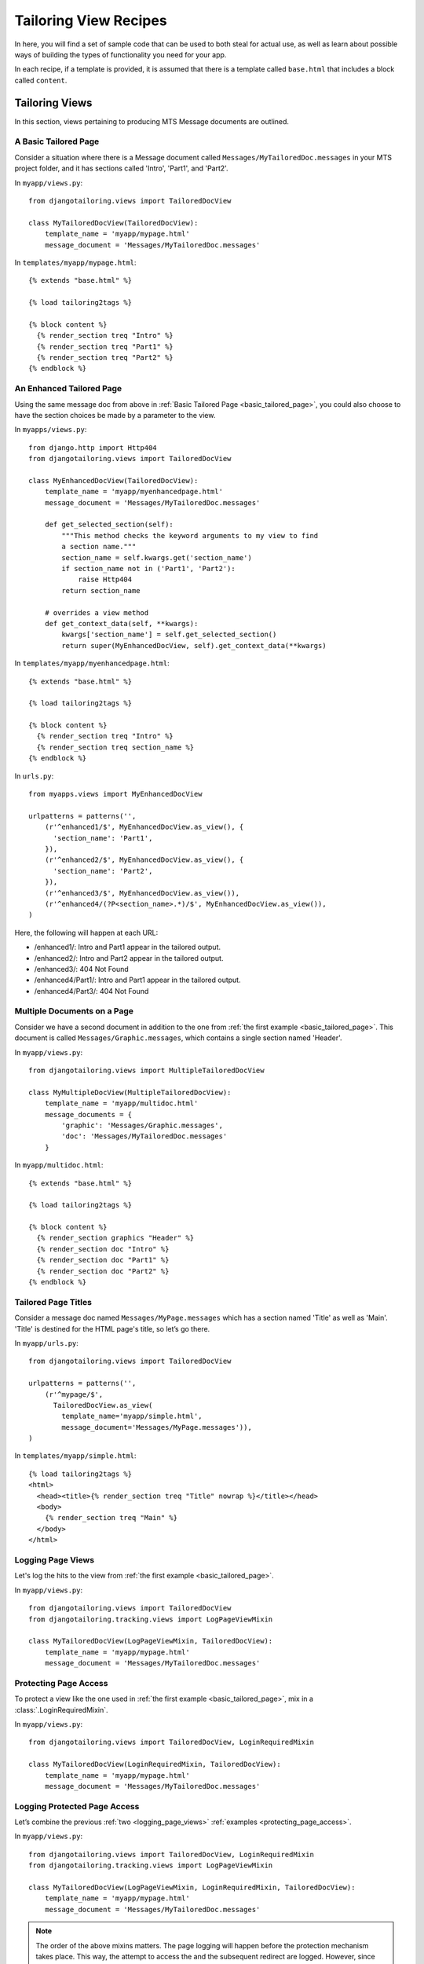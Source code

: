 **********************
Tailoring View Recipes
**********************

In here, you will find a set of sample code that can be used to both steal for
actual use, as well as learn about possible ways of building the types of
functionality you need for your app.

In each recipe, if a template is provided, it is assumed that there is a
template called ``base.html`` that includes a block called ``content``.

Tailoring Views
===============

In this section, views pertaining to producing MTS Message documents are
outlined.

.. _basic_tailored_page:

A Basic Tailored Page
---------------------

Consider a situation where there is a Message document called
``Messages/MyTailoredDoc.messages`` in your MTS project folder, and it has
sections called 'Intro', 'Part1', and 'Part2'.

In ``myapp/views.py``::
  
  from djangotailoring.views import TailoredDocView
  
  class MyTailoredDocView(TailoredDocView):
      template_name = 'myapp/mypage.html'
      message_document = 'Messages/MyTailoredDoc.messages'
  
In ``templates/myapp/mypage.html``::

  {% extends "base.html" %}
  
  {% load tailoring2tags %}
  
  {% block content %}
    {% render_section treq "Intro" %}
    {% render_section treq "Part1" %}
    {% render_section treq "Part2" %}
  {% endblock %}

.. _enhanced_tailored_page:

An Enhanced Tailored Page
-------------------------

Using the same message doc from above in
:ref:`Basic Tailored Page <basic_tailored_page>`, you could also choose to
have the section choices be made by a parameter to the view.

In ``myapps/views.py``::

  from django.http import Http404
  from djangotailoring.views import TailoredDocView
  
  class MyEnhancedDocView(TailoredDocView):
      template_name = 'myapp/myenhancedpage.html'
      message_document = 'Messages/MyTailoredDoc.messages'
      
      def get_selected_section(self):
          """This method checks the keyword arguments to my view to find
          a section name."""
          section_name = self.kwargs.get('section_name')
          if section_name not in ('Part1', 'Part2'):
              raise Http404
          return section_name
      
      # overrides a view method
      def get_context_data(self, **kwargs):
          kwargs['section_name'] = self.get_selected_section()
          return super(MyEnhancedDocView, self).get_context_data(**kwargs)

In ``templates/myapp/myenhancedpage.html``::

  {% extends "base.html" %}
  
  {% load tailoring2tags %}
  
  {% block content %}
    {% render_section treq "Intro" %}
    {% render_section treq section_name %}
  {% endblock %}

In ``urls.py``::
  
  from myapps.views import MyEnhancedDocView

  urlpatterns = patterns('',
      (r'^enhanced1/$', MyEnhancedDocView.as_view(), {
        'section_name': 'Part1',
      }),
      (r'^enhanced2/$', MyEnhancedDocView.as_view(), {
        'section_name': 'Part2',
      }),
      (r'^enhanced3/$', MyEnhancedDocView.as_view()),
      (r'^enhanced4/(?P<section_name>.*)/$', MyEnhancedDocView.as_view()),
  )

Here, the following will happen at each URL:

* /enhanced1/:
  Intro and Part1 appear in the tailored output.
* /enhanced2/:
  Intro and Part2 appear in the tailored output.
* /enhanced3/:
  404 Not Found
* /enhanced4/Part1/:
  Intro and Part1 appear in the tailored output.
* /enhanced4/Part3/:
  404 Not Found

.. _multiple_documents_on_a_page:

Multiple Documents on a Page
----------------------------

Consider we have a second document in addition to the one from
:ref:`the first example <basic_tailored_page>`. This document is called
``Messages/Graphic.messages``, which contains a single section named 'Header'.

In ``myapp/views.py``::

  from djangotailoring.views import MultipleTailoredDocView
  
  class MyMultipleDocView(MultipleTailoredDocView):
      template_name = 'myapp/multidoc.html'
      message_documents = {
          'graphic': 'Messages/Graphic.messages',
          'doc': 'Messages/MyTailoredDoc.messages'
      }

In ``myapp/multidoc.html``::
  
  {% extends "base.html" %}
  
  {% load tailoring2tags %}
  
  {% block content %}
    {% render_section graphics "Header" %}
    {% render_section doc "Intro" %}
    {% render_section doc "Part1" %}
    {% render_section doc "Part2" %}
  {% endblock %}

.. _tailored_page_titles:

Tailored Page Titles
--------------------

Consider a message doc named ``Messages/MyPage.messages`` which has a section
named 'Title' as well as 'Main'. 'Title' is destined for the HTML page's
title, so let’s go there.

In ``myapp/urls.py``::

  from djangotailoring.views import TailoredDocView
  
  urlpatterns = patterns('',
      (r'^mypage/$',
        TailoredDocView.as_view(
          template_name='myapp/simple.html',
          message_document='Messages/MyPage.messages')),
  )

In ``templates/myapp/simple.html``::

  {% load tailoring2tags %}
  <html>
    <head><title>{% render_section treq "Title" nowrap %}</title></head>
    <body>
      {% render_section treq "Main" %}
    </body>
  </html>

.. _logging_page_views:

Logging Page Views
------------------

Let's log the hits to the view from
:ref:`the first example <basic_tailored_page>`.

In ``myapp/views.py``::

  from djangotailoring.views import TailoredDocView
  from djangotailoring.tracking.views import LogPageViewMixin
  
  class MyTailoredDocView(LogPageViewMixin, TailoredDocView):
      template_name = 'myapp/mypage.html'
      message_document = 'Messages/MyTailoredDoc.messages'
  
.. _protecting_page_access:

Protecting Page Access
----------------------

To protect a view like the one used in
:ref:`the first example <basic_tailored_page>`, mix in a
:class:`.LoginRequiredMixin`.

In ``myapp/views.py``::

  from djangotailoring.views import TailoredDocView, LoginRequiredMixin
  
  class MyTailoredDocView(LoginRequiredMixin, TailoredDocView):
      template_name = 'myapp/mypage.html'
      message_document = 'Messages/MyTailoredDoc.messages'

.. _logging_protected_page_access:

Logging Protected Page Access
-----------------------------

Let’s combine the previous :ref:`two <logging_page_views>`
:ref:`examples <protecting_page_access>`.

In ``myapp/views.py``::

  from djangotailoring.views import TailoredDocView, LoginRequiredMixin
  from djangotailoring.tracking.views import LogPageViewMixin
  
  class MyTailoredDocView(LogPageViewMixin, LoginRequiredMixin, TailoredDocView):
      template_name = 'myapp/mypage.html'
      message_document = 'Messages/MyTailoredDoc.messages'

.. note::
  The order of the above mixins matters. The page logging will happen before
  the protection mechanism takes place. This way, the attempt to access the
  and the subsequent redirect are logged. However, since the user is not
  logged in, there is no sure way of linking the redirected :class:`.Event`
  with the user.

Survey Views
============

.. _basic_survey_view:

A Basic Survey View
-------------------

Consider a situation where you have a Survey Document at
``Surveys/Eligibility.survey``, in your MTS project folder. You wish to save
the subject data on every page once the data is valid.

In ``myapp/views.py``::

  from django.shortcuts import redirect
  
  from djangotailoring.surveys.views import SimpleSurveyView
  from djangotailoring.views import UserProfileMixin, LoginRequiredMixin
  
  class EligibilitySurveyView(LoginRequiredMixin, UserProfileMixin, SimpleSurveyView):
      template_name = 'myapp/eligsurvey.html'
      survey_document = 'Surveys/Eligibility.survey'
      source = 'Elig'
      survey_id = 'eligibility'
      
      def on_valid_submission(self):
          self.save_subject(self.request_subject)
      
      def handle_end_of_survey(self):
          return redirect('home')
  
In ``templates/myapp/eligsurvey.html``::

  {% extends "base.html" %}
  {% load surveytags %}
  
  {% block content %}
    <form action="" method="post">
      {% render_survey_segment chunk %}
      <div>
        {% if previous_url %}
          <a href="{{ previous_url }}">Previous</a>
        {% endif %}
        <button type="submit" name="submit" value="Next">
      </div>
    </form>
  {% endblock %}


In ``urls.py``::

  from myapp.views import EligibilitySurveyView

  urlpatterns = patterns('',
    (r'^eligibility/(?P<page_id>.*)$', EligibilitySurveyView.as_view())
  )

.. _protecting_a_survey:

Protecting A Survey
-------------------

Sure, the survey in :ref:`the previous example <basic_survey_view>` is already
protected from non-logged-in users, but what if the user should not be able to
return to the survey if they have already taken it?

We will make an event that should be recorded at the end of the survey, and
the presence of that event for the user will mean that they are no longer able
to take the survey.

In ``myapp/views.py``::

  from django.shortcuts import redirect
  
  from djangotailoring.surveys.views import SimpleSurveyView
  from djangotailoring.views import UserProfileMixin, LoginRequiredMixin
  from djangotailoring.tracking import create_event
  
  COMPLETED_ELIGIBILITY_EVENTNAME = 'CompletedEligibilitySurvey'
  
  class EligibilitySurveyView(LoginRequiredMixin, UserProfileMixin, SimpleSurveyView):
      template_name = 'myapp/eligsurvey.html'
      survey_document = 'Surveys/Eligibility.survey'
      source = 'Elig'
      survey_id = 'eligibility'
      
      def can_access_survey(self):
          e = self.get_profile().latest_event(COMPLETED_ELIGIBILITY_EVENTNAME)
          return e is None
      
      def handle_bad_page_request(self):
          return redirect('home')
      
      def on_valid_submission(self):
          self.save_subject(self.request_subject)
      
      def handle_end_of_survey(self):
          create_event(COMPLETED_ELIGIBILITY_EVENTNAME, request=self.request)
          return redirect('home')
  
  
.. _single_page_survey:

A Single-Page Survey
--------------------

What if your survey called ``Single.survey`` that is so simple that it’s just
a single page of questions, and you would rather not deal with the ugly
numbers in the URL? Then use :class:`SinglePageSurveyView`.

In ``myapp/views.py``::

  from django.shortcuts import redirect
  
  from djangotailoring.surveys.views import SinglePageSurveyView
  from djangotailoring.views import UserProfileMixin, LoginRequiredMixin
  
  class MySingleSurveyView(LoginRequiredMixin, UserProfileMixin, SinglePageSurveyView):
      template_name = 'myapp/singlesurvey.html'
      survey_document = 'Surveys/Single.survey'
      source = ''
      survey_id = 'single'
      
      def on_valid_submission(self):
          self.save_subject(self.request_subject)
      
      def handle_end_of_survey(self):
          return redirect('home')
      
  
In ``urls.py``::
  
  from myapp.views import MySingleSurveyView
  
  urlpatterns = patterns('',
    (r'^single/$', MySingleSurveyView.as_view())
  )

.. _userless_survey:

A User-less Survey
------------------

Here's a tricky one: What if you don’t want visitors to create a user account
before they take a survey?

The approach:

* Use the session to store a random user id.
* Create a simple Mixin to handle the Subject access.
* Create a subject in the default :class:`.SubjectLoader` upon completion.

In ``myapp/views.py``::

  from uuid import uuid4
  
  from django.shortcuts import redirect
  
  from djangotailoring.project import getsubjectloader
  from djangotailoring.surveys.views import SimpleSurveyView
  
  SUBJECT_ID_SESSION_KEY = 'subject_id'
  
  class NoUserMixin(object):
      subjectloader = getsubjectloader()
      
      def get_user_id(self):
          session = self.request.session
          try:
              return session[SUBJECT_ID_SESSION_KEY]
          except KeyError:
              return session.setdefault(SUBJECT_ID_SESSION_KEY, uuid4())
      
      def get_subject(self):
          return self.subjectloader.empty_subject()[0]
      
      def save_subject(self, subject):
          self.subjectloader.store_subject(self.get_user_id(), subject)
      
  
  class NoLoginRequiredSurvey(NoUserMixin, SimpleSurveyView):
      template_name = 'myapp/nologinsurvey.html'
      survey_document = 'Surveys/NoLogin.survey'
      source = ''
      survey_id = 'nologin'
      
      def handle_end_of_survey(self):
          self.save_subject(self.get_request_subject()[0])
          return redirect('register')

After this, if part of the process is having a user create an account, you may
either copy data from the stored subject, or even consider modifying the
user_id attributes of the Subject and State storage mechanisms to the new
user id.

